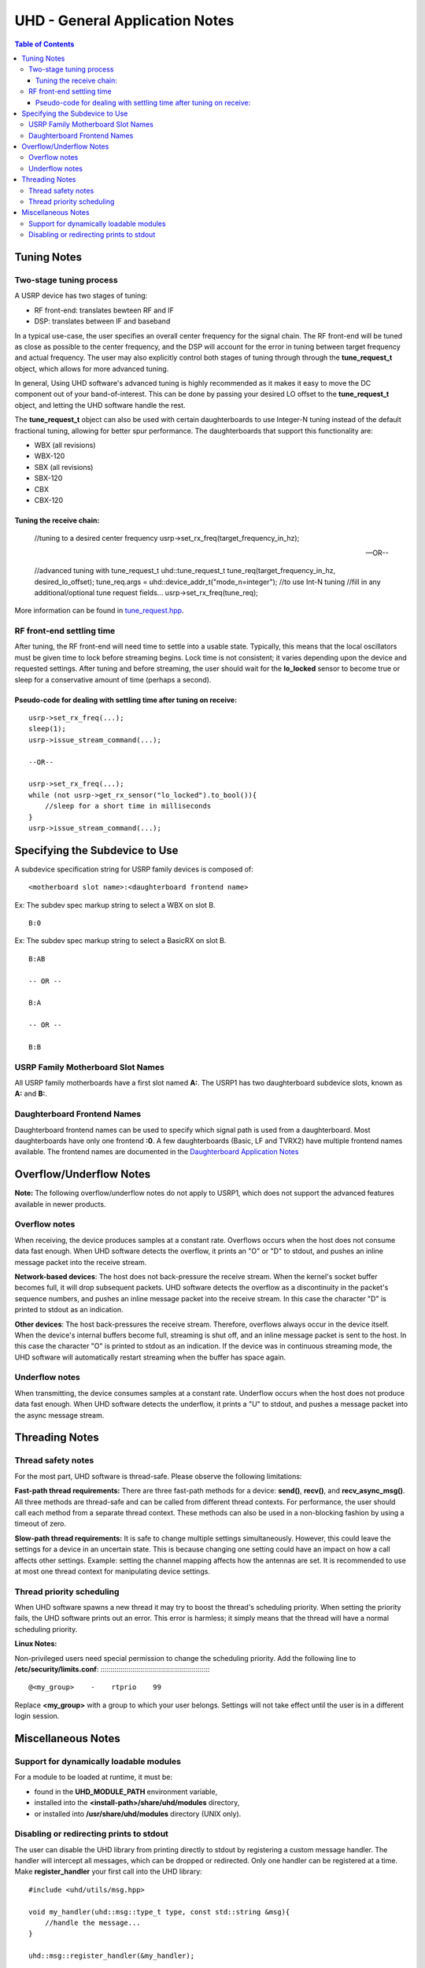 ===============================
UHD - General Application Notes
===============================

.. contents:: Table of Contents

------------
Tuning Notes
------------

^^^^^^^^^^^^^^^^^^^^^^^^
Two-stage tuning process
^^^^^^^^^^^^^^^^^^^^^^^^
A USRP device has two stages of tuning:

* RF front-end: translates bewteen RF and IF
* DSP: translates between IF and baseband

In a typical use-case, the user specifies an overall center frequency for the
signal chain.  The RF front-end will be tuned as close as possible to the center
frequency, and the DSP will account for the error in tuning between target
frequency and actual frequency.  The user may also explicitly control both
stages of tuning through through the **tune_request_t** object, which allows for
more advanced tuning.

In general, Using UHD software's advanced tuning is highly recommended as it makes it
easy to move the DC component out of your band-of-interest.  This can be done by
passing your desired LO offset to the **tune_request_t** object, and letting the UHD
software handle the rest.

The **tune_request_t** object can also be used with certain daughterboards to use
Integer-N tuning instead of the default fractional tuning, allowing for better spur
performance. The daughterboards that support this functionality are:

* WBX (all revisions)
* WBX-120
* SBX (all revisions)
* SBX-120
* CBX
* CBX-120

Tuning the receive chain:
:::::::::::::::::::::::::

    //tuning to a desired center frequency
    usrp->set_rx_freq(target_frequency_in_hz);

    --OR--

    //advanced tuning with tune_request_t
    uhd::tune_request_t tune_req(target_frequency_in_hz, desired_lo_offset);
    tune_req.args = uhd::device_addr_t("mode_n=integer"); //to use Int-N tuning
    //fill in any additional/optional tune request fields...
    usrp->set_rx_freq(tune_req);

More information can be found in `tune_request.hpp <./../../doxygen/html/structuhd_1_1tune__request__t.html>`_.

^^^^^^^^^^^^^^^^^^^^^^^^^^
RF front-end settling time
^^^^^^^^^^^^^^^^^^^^^^^^^^
After tuning, the RF front-end will need time to settle into a usable state.
Typically, this means that the local oscillators must be given time to lock
before streaming begins.  Lock time is not consistent; it varies depending upon
the device and requested settings.  After tuning and before streaming, the user
should wait for the **lo_locked** sensor to become true or sleep for
a conservative amount of time (perhaps a second).

Pseudo-code for dealing with settling time after tuning on receive:
:::::::::::::::::::::::::::::::::::::::::::::::::::::::::::::::::::

::

    usrp->set_rx_freq(...);
    sleep(1);
    usrp->issue_stream_command(...);

    --OR--

    usrp->set_rx_freq(...);
    while (not usrp->get_rx_sensor("lo_locked").to_bool()){
        //sleep for a short time in milliseconds
    }
    usrp->issue_stream_command(...);


-------------------------------
Specifying the Subdevice to Use
-------------------------------
A subdevice specification string for USRP family devices is composed of:

::

    <motherboard slot name>:<daughterboard frontend name>

Ex: The subdev spec markup string to select a WBX on slot B.

::

    B:0

Ex: The subdev spec markup string to select a BasicRX on slot B.

::

    B:AB

    -- OR --

    B:A

    -- OR --

    B:B

^^^^^^^^^^^^^^^^^^^^^^^^^^^^^^^^^^
USRP Family Motherboard Slot Names
^^^^^^^^^^^^^^^^^^^^^^^^^^^^^^^^^^

All USRP family motherboards have a first slot named **A:**.  The USRP1 has
two daughterboard subdevice slots, known as **A:** and **B:**.  

^^^^^^^^^^^^^^^^^^^^^^^^^^^^
Daughterboard Frontend Names
^^^^^^^^^^^^^^^^^^^^^^^^^^^^

Daughterboard frontend names can be used to specify which signal path is used
from a daughterboard.  Most daughterboards have only one frontend **:0**.  A few
daughterboards (Basic, LF and TVRX2) have multiple frontend names available.
The frontend names are documented in the 
`Daughterboard Application Notes <./dboards.html>`_

------------------------
Overflow/Underflow Notes
------------------------
**Note:** The following overflow/underflow notes do not apply to USRP1,
which does not support the advanced features available in newer products.

^^^^^^^^^^^^^^
Overflow notes
^^^^^^^^^^^^^^
When receiving, the device produces samples at a constant rate.
Overflows occurs when the host does not consume data fast enough.
When UHD software detects the overflow, it prints an "O" or "D" to stdout,
and pushes an inline message packet into the receive stream.

**Network-based devices**:
The host does not back-pressure the receive stream.
When the kernel's socket buffer becomes full, it will drop subsequent packets.
UHD software detects the overflow as a discontinuity in the packet's sequence numbers,
and pushes an inline message packet into the receive stream.
In this case the character "D" is printed to stdout as an indication.

**Other devices**:
The host back-pressures the receive stream.
Therefore, overflows always occur in the device itself.
When the device's internal buffers become full, streaming is shut off,
and an inline message packet is sent to the host.
In this case the character "O" is printed to stdout as an indication.
If the device was in continuous streaming mode,
the UHD software will automatically restart streaming when the buffer has
space again.

^^^^^^^^^^^^^^^
Underflow notes
^^^^^^^^^^^^^^^
When transmitting, the device consumes samples at a constant rate.
Underflow occurs when the host does not produce data fast enough.
When UHD software detects the underflow, it prints a "U" to stdout,
and pushes a message packet into the async message stream.

---------------
Threading Notes
---------------

^^^^^^^^^^^^^^^^^^^
Thread safety notes
^^^^^^^^^^^^^^^^^^^
For the most part, UHD software is thread-safe.
Please observe the following limitations:

**Fast-path thread requirements:**
There are three fast-path methods for a device: **send()**, **recv()**, and **recv_async_msg()**.
All three methods are thread-safe and can be called from different thread contexts.
For performance, the user should call each method from a separate thread context.
These methods can also be used in a non-blocking fashion by using a timeout of zero.

**Slow-path thread requirements:**
It is safe to change multiple settings simultaneously. However,
this could leave the settings for a device in an uncertain state.
This is because changing one setting could have an impact on how a call affects other settings.
Example: setting the channel mapping affects how the antennas are set.
It is recommended to use at most one thread context for manipulating device settings.

^^^^^^^^^^^^^^^^^^^^^^^^^^
Thread priority scheduling
^^^^^^^^^^^^^^^^^^^^^^^^^^

When UHD software spawns a new thread it may try to boost the thread's scheduling priority.
When setting the priority fails, the UHD software prints out an error.
This error is harmless; it simply means that the thread will have a normal scheduling priority.

**Linux Notes:**

Non-privileged users need special permission to change the scheduling priority.
Add the following line to **/etc/security/limits.conf**:
::::::::::::::::::::::::::::::::::::::::::::::::::::::::

    @<my_group>    -    rtprio    99

Replace **<my_group>** with a group to which your user belongs.
Settings will not take effect until the user is in a different login session.

-------------------
Miscellaneous Notes
-------------------

^^^^^^^^^^^^^^^^^^^^^^^^^^^^^^^^^^^^^^^^
Support for dynamically loadable modules
^^^^^^^^^^^^^^^^^^^^^^^^^^^^^^^^^^^^^^^^
For a module to be loaded at runtime, it must be:

* found in the **UHD_MODULE_PATH** environment variable,
* installed into the **<install-path>/share/uhd/modules** directory,
* or installed into **/usr/share/uhd/modules** directory (UNIX only).

^^^^^^^^^^^^^^^^^^^^^^^^^^^^^^^^^^^^^^^^^
Disabling or redirecting prints to stdout
^^^^^^^^^^^^^^^^^^^^^^^^^^^^^^^^^^^^^^^^^
The user can disable the UHD library from printing directly to stdout by registering a custom message handler.
The handler will intercept all messages, which can be dropped or redirected.
Only one handler can be registered at a time.
Make **register_handler** your first call into the UHD library:

::

    #include <uhd/utils/msg.hpp>

    void my_handler(uhd::msg::type_t type, const std::string &msg){
        //handle the message...
    }

    uhd::msg::register_handler(&my_handler);
